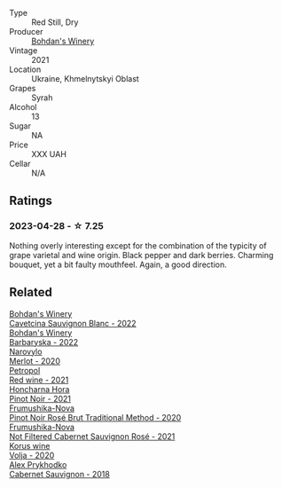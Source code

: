 #+attr_html: :class wine-main-image
[[file:/images/0b/2e84ea-cc0f-452c-ad7f-e59dbb8b96a6/2023-04-29-19-20-47-9216C58D-91F4-4CD8-89B5-0A36D77D7B2F-1-105-c@512.webp]]

- Type :: Red Still, Dry
- Producer :: [[barberry:/producers/79c1e148-76d1-43d5-a66a-991d11c3a1f3][Bohdan's Winery]]
- Vintage :: 2021
- Location :: Ukraine, Khmelnytskyi Oblast
- Grapes :: Syrah
- Alcohol :: 13
- Sugar :: NA
- Price :: XXX UAH
- Cellar :: N/A

** Ratings

*** 2023-04-28 - ☆ 7.25

Nothing overly interesting except for the combination of the typicity of grape varietal and wine origin. Black pepper and dark berries. Charming bouquet, yet a bit faulty mouthfeel. Again, a good direction.

** Related

#+begin_export html
<div class="flex-container">
  <a class="flex-item flex-item-left" href="/wines/16ba656d-13cc-4405-8c97-4d9ea7312fa2.html">
    <img class="flex-bottle" src="/images/16/ba656d-13cc-4405-8c97-4d9ea7312fa2/2023-04-21-12-17-44-C31FF1EC-8408-4B43-BC63-CCC8FF1FBD87-1-105-c@512.webp"></img>
    <section class="h">Bohdan's Winery</section>
    <section class="h text-bolder">Cavetcina Sauvignon Blanc - 2022</section>
  </a>

  <a class="flex-item flex-item-right" href="/wines/c25e94ac-7b34-46d0-89f2-4749b3071883.html">
    <img class="flex-bottle" src="/images/c2/5e94ac-7b34-46d0-89f2-4749b3071883/2023-04-29-19-57-10-656E3817-AF22-4935-B42C-4E168E0F67B6-1-105-c@512.webp"></img>
    <section class="h">Bohdan's Winery</section>
    <section class="h text-bolder">Barbaryska - 2022</section>
  </a>

  <a class="flex-item flex-item-left" href="/wines/38a928d9-d363-4990-9b6b-3a939ec4bfd4.html">
    <img class="flex-bottle" src="/images/38/a928d9-d363-4990-9b6b-3a939ec4bfd4/2023-04-29-19-18-13-5AB5CFCF-AFFB-4E29-A2CC-571E84F6E4B1-1-105-c@512.webp"></img>
    <section class="h">Narovylo</section>
    <section class="h text-bolder">Merlot - 2020</section>
  </a>

  <a class="flex-item flex-item-right" href="/wines/41b4dfcb-6861-4970-8754-f32addc3508f.html">
    <img class="flex-bottle" src="/images/41/b4dfcb-6861-4970-8754-f32addc3508f/2023-04-29-19-53-08-D2DB8403-8752-4354-AC9D-D89699C04FF8-1-105-c@512.webp"></img>
    <section class="h">Petropol</section>
    <section class="h text-bolder">Red wine - 2021</section>
  </a>

  <a class="flex-item flex-item-left" href="/wines/6071bcf1-13ea-4e63-88e6-f865fa799ad0.html">
    <img class="flex-bottle" src="/images/60/71bcf1-13ea-4e63-88e6-f865fa799ad0/2023-04-29-19-19-23-673CE3B2-576C-4296-BAA9-914C6EF4F084-1-105-c@512.webp"></img>
    <section class="h">Honcharna Hora</section>
    <section class="h text-bolder">Pinot Noir - 2021</section>
  </a>

  <a class="flex-item flex-item-right" href="/wines/64726d9d-de2d-4f5d-a995-4dcd112f1df3.html">
    <img class="flex-bottle" src="/images/64/726d9d-de2d-4f5d-a995-4dcd112f1df3/2023-05-02-08-26-15-B75F116A-F460-4E15-8497-50E3E51DC459-1-105-c@512.webp"></img>
    <section class="h">Frumushika-Nova</section>
    <section class="h text-bolder">Pinot Noir Rosé Brut Traditional Method - 2020</section>
  </a>

  <a class="flex-item flex-item-left" href="/wines/95320bf1-f3b2-4627-9bbb-9725571358ae.html">
    <img class="flex-bottle" src="/images/95/320bf1-f3b2-4627-9bbb-9725571358ae/2023-04-29-19-56-04-D1853E57-DF5A-49FB-973A-F1B512011063-1-105-c@512.webp"></img>
    <section class="h">Frumushika-Nova</section>
    <section class="h text-bolder">Not Filtered Cabernet Sauvignon Rosé - 2021</section>
  </a>

  <a class="flex-item flex-item-right" href="/wines/d30fb947-39f6-40c8-9716-a17d3d59f2ef.html">
    <img class="flex-bottle" src="/images/d3/0fb947-39f6-40c8-9716-a17d3d59f2ef/2023-04-29-19-52-08-E39BC132-C5F7-4D0E-B470-D4990EFEF4B0-1-105-c@512.webp"></img>
    <section class="h">Korus wine</section>
    <section class="h text-bolder">Volja - 2020</section>
  </a>

  <a class="flex-item flex-item-left" href="/wines/db04925f-0f91-4fc6-99bb-dc85f9f10266.html">
    <img class="flex-bottle" src="/images/db/04925f-0f91-4fc6-99bb-dc85f9f10266/2023-05-01-12-11-37-64A65F0E-6713-48A8-B850-6A94AAFD5007-1-105-c@512.webp"></img>
    <section class="h">Alex Prykhodko</section>
    <section class="h text-bolder">Cabernet Sauvignon - 2018</section>
  </a>

</div>
#+end_export
